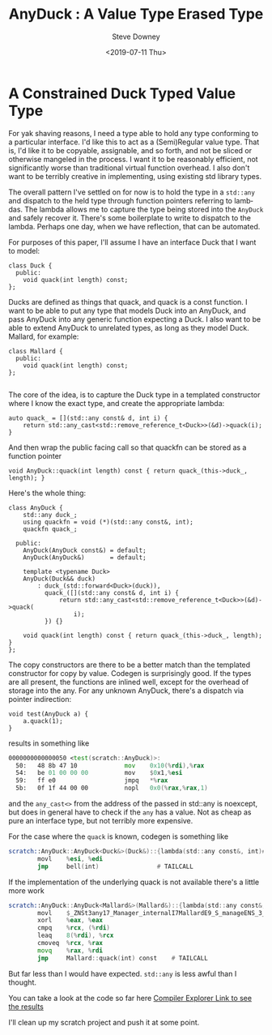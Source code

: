 #+BLOG: sdowney
#+POSTID: 244
#+options: ':nil *:t -:t ::t <:t H:3 \n:nil ^:nil arch:headline author:t
#+options: broken-links:nil c:nil creator:nil d:(not "LOGBOOK") date:t e:t
#+options: email:nil f:t inline:t num:nil p:nil pri:nil prop:nil stat:t tags:t
#+options: tasks:t tex:t timestamp:t title:t toc:nil todo:t |:t
#+title: AnyDuck : A Value Type Erased Type
#+date: <2019-07-11 Thu>
#+author: Steve Downey
#+email: sdowney@sdowney.org
#+language: en
#+select_tags: export
#+exclude_tags: noexport
#+creator: Emacs 26.1.91 (Org mode 9.2.4)
#+options: html-link-use-abs-url:nil html-postamble:nil html-preamble:t
#+options: html-scripts:t html-style:t html5-fancy:nil tex:t
#+html_doctype: xhtml-strict
#+html_container: div
#+description:
#+keywords:
#+html_link_home:
#+html_link_up:
#+html_mathjax:
#+html_head: <link rel="stylesheet" type="text/css" href="http://sdowney.org/css/smd-zenburn.css" />
#+html_head_extra:
#+subtitle:
#+infojs_opt:
#+creator: <a href="https://www.gnu.org/software/emacs/">Emacs</a> 26.1.91 (<a href="https://orgmode.org">Org</a> mode 9.2.4)
#+latex_header:
#+BABEL: :results output graphics :tangle yes

* A Constrained Duck Typed Value Type

For yak shaving reasons, I need a type able to hold any type conforming to a
particular interface. I'd like this to act as a (Semi)Regular value type. That
is, I'd like it to be copyable, assignable, and so forth, and not be sliced or
otherwise mangeled in the process. I want it to be reasonably efficient, not
significantly worse than traditional virtual function overhead. I also don't
want to be terribly creative in implementing, using existing std library types.

The overall pattern I've settled on for now is to hold the type in a ~std::any~
and dispatch to the held type through function pointers referring to
lambdas. The lambda allows me to capture the type being stored into the
~AnyDuck~ and safely recover it. There's some boilerplate to write to dispatch
to the lambda. Perhaps one day, when we have reflection, that can be automated.

For purposes of this paper, I'll assume I have an interface Duck that I want to model:
#+begin_src C++
class Duck {
  public:
    void quack(int length) const;
};
#+end_src
Ducks are defined as things that quack, and quack is a const function. I want to be able to put any type that models Duck into an AnyDuck, and pass AnyDuck into any generic function expecting a Duck. I also want to be able to extend AnyDuck to unrelated types, as long as they model Duck. Mallard, for example:
#+begin_src c++
class Mallard {
  public:
    void quack(int length) const;
};

#+end_src

The core of the idea, is to capture the Duck type in a templated constructor where I know the exact type, and create the appropriate lambda:
#+begin_src C++
auto quack_ = [](std::any const& d, int i) {
    return std::any_cast<std::remove_reference_t<Duck>>(&d)->quack(i);
}
#+end_src
And then wrap the public facing call so that quackfn can be stored as a function pointer
#+begin_src C++
void AnyDuck::quack(int length) const { return quack_(this->duck_, length); }
#+end_src

Here's the whole thing:
#+begin_src c++
class AnyDuck {
    std::any duck_;
    using quackfn = void (*)(std::any const&, int);
    quackfn quack_;

  public:
    AnyDuck(AnyDuck const&) = default;
    AnyDuck(AnyDuck&)       = default;

    template <typename Duck>
    AnyDuck(Duck&& duck)
        : duck_(std::forward<Duck>(duck)),
          quack_([](std::any const& d, int i) {
              return std::any_cast<std::remove_reference_t<Duck>>(&d)->quack(
                  i);
          }) {}

    void quack(int length) const { return quack_(this->duck_, length); }
};
#+end_src
The copy constructors are there to be a better match than the templated constructor for copy by value. Codegen is surprisingly good. If the types are all present, the functions are inlined well, except for the overhead of storage into the any. For any unknown AnyDuck, there's a dispatch via pointer indirection:

#+begin_src c++
void test(AnyDuck a) {
    a.quack(1);
}
#+end_src

results in something like

#+begin_src asm
0000000000000050 <test(scratch::AnyDuck)>:
  50:   48 8b 47 10             mov    0x10(%rdi),%rax
  54:   be 01 00 00 00          mov    $0x1,%esi
  59:   ff e0                   jmpq   *%rax
  5b:   0f 1f 44 00 00          nopl   0x0(%rax,%rax,1)

#+end_src

and the ~any_cast<>~ from the address of the passed in std::any is noexcept, but does in general have to check if the ~any~ has a value. Not as cheap as pure an interface type, but not terribly more expensive.

For the case where the ~quack~ is known, codegen is something like
#+begin_src asm
scratch::AnyDuck::AnyDuck<Duck&>(Duck&)::{lambda(std::any const&, int)#1}::__invoke(std::any const&, int): # @scratch::AnyDuck::AnyDuck<Duck&>(Duck&)::{lambda(std::any const&, int)#1}::__invoke(std::any const&, int)
        movl    %esi, %edi
        jmp     bell(int)                # TAILCALL
#+end_src

If the implementation of the underlying quack is not available there's a little more work

#+begin_src asm
scratch::AnyDuck::AnyDuck<Mallard&>(Mallard&)::{lambda(std::any const&, int)#1}::__invoke(std::any const&, int): # @scratch::AnyDuck::AnyDuck<Mallard&>(Mallard&)::{lambda(std::any const&, int)#1}::__invoke(std::any const&, int)
        movl    $_ZNSt3any17_Manager_internalI7MallardE9_S_manageENS_3_OpEPKS_PNS_4_ArgE, %ecx
        xorl    %eax, %eax
        cmpq    %rcx, (%rdi)
        leaq    8(%rdi), %rcx
        cmoveq  %rcx, %rax
        movq    %rax, %rdi
        jmp     Mallard::quack(int) const    # TAILCALL
#+end_src

But far less than I would have expected. ~std::any~ is less awful than I thought.

You can take a look at the code so far here
[[https://godbolt.org/#z:OYLghAFBqd5QCxAYwPYBMCmBRdBLAF1QCcAaPECAKxAEZSAbAQwDtRkBSAJgCFufSAZ1QBXYskwgA5NwDMeFsgYisAag6yAwqwCeG7BwAMAQTkKlKzOq0EdAB0wB9AsSaFB%252Bo6ZMsmAW0xBOyYJVUFkVwJkBHUAdj4TLyUmQUFVYxYdABERZABrOITjVRKwgnQQEF1VdFy8xw0i0tURQQVgVQBHERC8gDMWayzVADdUPHRVCAAqAEoIQXLK6rQWRe4ANlJVBQJZxq9m7t6Brp78htkiw9U7EQAjBjxkEBuSjOy6iA%252Bc/NVV9ZcDazIY1TB9JgiBgEA4mZo/L4I/KbEEaYZYCFQmFXN7pTK/PIQVGydHgyHQ2HeYqlAiYPx2Zi06yaWwOXwBVQEzxw0pIwlcoGbGp1fY85olEDCi4LJYgPokADuTGI6A0mi5smwEFq%252BVms1IuPFZ16jggHAArHxzVkZRUqpl/qg1jCgTVtrsdqj4oajaViJgCGJBos7bpHMgUtjNCHKv6/KgRk5/X1MP7FE4oxqDJqzUD0LMALT6Y75M1i30VvD7HHlo0cWJZL18BteXFjCbG0sehiYNgEBAggEEQqqf2B4iDEv1CD9vCCIuanX1bY9vsDxpxLKtls1qn14YAegPqnZgWCoXCkWirZMmAAHrSJ6NxpN7pgGAwIB6q5SksxUpydSFDcdyPM8rzlu2kxTl%252BLDDquwD9oOTqLIUY5Bqob4fhACFIQcLaJDu1wmMkAEALJMB%252ByqTPWTS3A8TwvG2L6doS3a9ohA6Os6v5ETexhHs%252BHYUVRKqVDB7FrshzrASYgnNDGKCiMOapquoXBcCJzBiepXDMmpuExKpWiqGAMjmpoLBmZSgn7vxUGqLSiwQFp1FCn4lHafmsnUiUl5MFESAgHyqhMBAHmifmlLNEwAB0MG0NW1wEVSDlOQQCwRAF0SVCFQ5CkwTa4nFCVJduW6JJVxgeh5CiwcOB7TMqwDINMB7bNEyrTNMqiNc1IxtaKpjeuWrTtCe/hniEVj%252BYF0WlASNTzX5WWBbl%252BJAWFUW7jF8XnISiW/uWglDoBfzIKqO2lIJs05cFG3nWFF1lcdx4RntvQQIdu64jdq13SF/guZ5bneg2L2%252Bb1x7%252BB9pZcBDv3HulwORbR%252B4Q80gnI4VR2Q4t6BcMtNRcLDhLw7xFXGFI%252BoMNI5pSKQLDSIYDOoNImj8PwYSiOIVhyLQDMEMz1P6nkICyAALLFsS0BssRy4YEu0AAnAAHLIhixIw0gSwzTNSCzpBs1IDOCCAhikELBvU6QcCwEgaD0ngPZkBQECO3YzupigzBsKrhgW30zuPmbED3MLpD3Aoyo6NIAukI7ARwQA8iwDCx9bpBYB5bA9hH%252BD%252BsgBB4ImZuZ/emDICItJxwzuzvrXjB4PcrjEDomgYJImcuHgfi1zTrDsJzvBN/cZuwKeKB%252BMgiwMFwpCJsQIAuCILB5HqRt2MXKHSAWyeyKoBYhminC8PwXBMKops8xIdA03TesR8bd6qxsBYbBL/y%252Bx0quxYYf9TFwIQEg6lZD0FUB3J2LtQGJQgcPHggthYbzFmA2KysJZq2VsrDYXAJYbHVlsWmUhdaMyftIU25tLZINtjARAIBlJ3AIOQSgHsvZL3oJgfARB2GkAVK4Ow/dtZSHpqQzOxt%252BaqAVIQGIL834fy/oPVQv9/6GytizZB4tZCxVkDo3Rei9FCJIfrQ2xsKEWzUSLIRXAGZ91oAHURJjyFUOthvRebQnQgAlkAA][Compiler Explorer Link to see the results]]

I'll clean up my scratch project and push it at some point.

